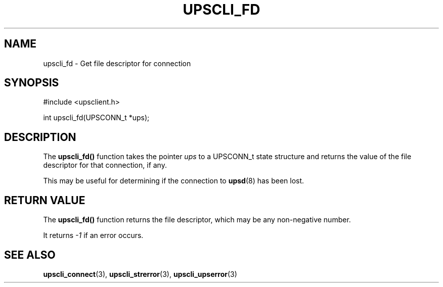 '\" t
.\"     Title: upscli_fd
.\"    Author: [FIXME: author] [see http://www.docbook.org/tdg5/en/html/author]
.\" Generator: DocBook XSL Stylesheets vsnapshot <http://docbook.sf.net/>
.\"      Date: 08/08/2025
.\"    Manual: NUT Manual
.\"    Source: Network UPS Tools 2.8.4
.\"  Language: English
.\"
.TH "UPSCLI_FD" "3" "08/08/2025" "Network UPS Tools 2\&.8\&.4" "NUT Manual"
.\" -----------------------------------------------------------------
.\" * Define some portability stuff
.\" -----------------------------------------------------------------
.\" ~~~~~~~~~~~~~~~~~~~~~~~~~~~~~~~~~~~~~~~~~~~~~~~~~~~~~~~~~~~~~~~~~
.\" http://bugs.debian.org/507673
.\" http://lists.gnu.org/archive/html/groff/2009-02/msg00013.html
.\" ~~~~~~~~~~~~~~~~~~~~~~~~~~~~~~~~~~~~~~~~~~~~~~~~~~~~~~~~~~~~~~~~~
.ie \n(.g .ds Aq \(aq
.el       .ds Aq '
.\" -----------------------------------------------------------------
.\" * set default formatting
.\" -----------------------------------------------------------------
.\" disable hyphenation
.nh
.\" disable justification (adjust text to left margin only)
.ad l
.\" -----------------------------------------------------------------
.\" * MAIN CONTENT STARTS HERE *
.\" -----------------------------------------------------------------
.SH "NAME"
upscli_fd \- Get file descriptor for connection
.SH "SYNOPSIS"
.sp
.nf
        #include <upsclient\&.h>

        int upscli_fd(UPSCONN_t *ups);
.fi
.SH "DESCRIPTION"
.sp
The \fBupscli_fd()\fR function takes the pointer \fIups\fR to a UPSCONN_t state structure and returns the value of the file descriptor for that connection, if any\&.
.sp
This may be useful for determining if the connection to \fBupsd\fR(8) has been lost\&.
.SH "RETURN VALUE"
.sp
The \fBupscli_fd()\fR function returns the file descriptor, which may be any non\-negative number\&.
.sp
It returns \fI\-1\fR if an error occurs\&.
.SH "SEE ALSO"
.sp
\fBupscli_connect\fR(3), \fBupscli_strerror\fR(3), \fBupscli_upserror\fR(3)

